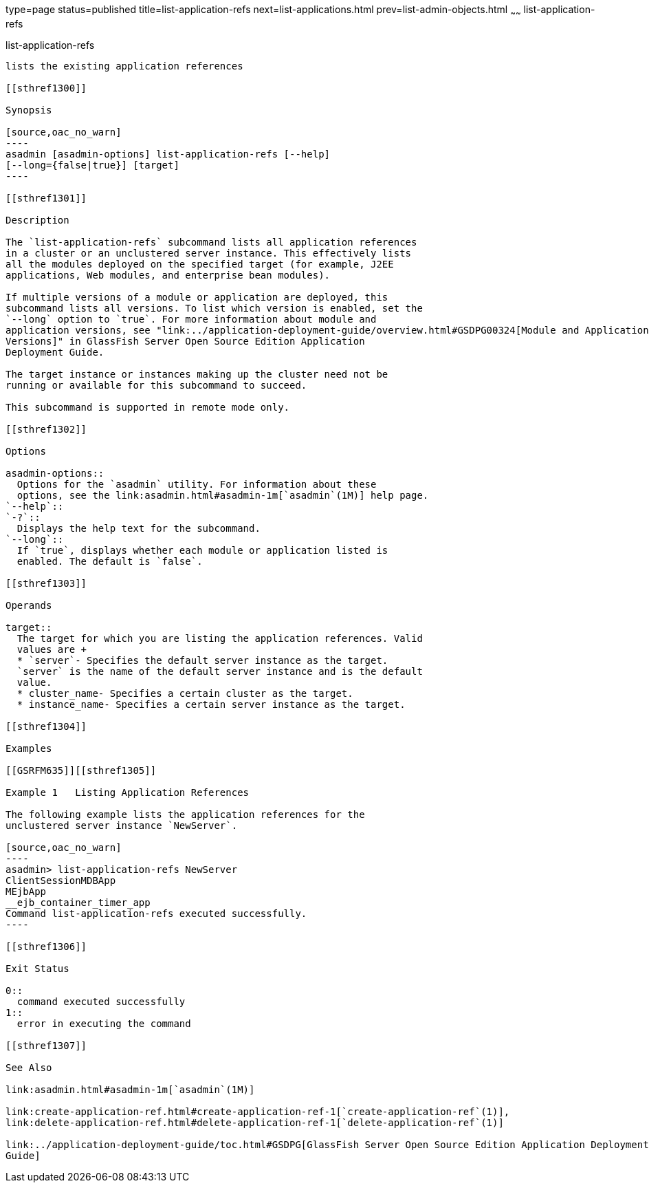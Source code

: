 type=page
status=published
title=list-application-refs
next=list-applications.html
prev=list-admin-objects.html
~~~~~~
list-application-refs
=====================

[[list-application-refs-1]][[GSRFM00147]][[list-application-refs]]

list-application-refs
---------------------

lists the existing application references

[[sthref1300]]

Synopsis

[source,oac_no_warn]
----
asadmin [asadmin-options] list-application-refs [--help] 
[--long={false|true}] [target]
----

[[sthref1301]]

Description

The `list-application-refs` subcommand lists all application references
in a cluster or an unclustered server instance. This effectively lists
all the modules deployed on the specified target (for example, J2EE
applications, Web modules, and enterprise bean modules).

If multiple versions of a module or application are deployed, this
subcommand lists all versions. To list which version is enabled, set the
`--long` option to `true`. For more information about module and
application versions, see "link:../application-deployment-guide/overview.html#GSDPG00324[Module and Application
Versions]" in GlassFish Server Open Source Edition Application
Deployment Guide.

The target instance or instances making up the cluster need not be
running or available for this subcommand to succeed.

This subcommand is supported in remote mode only.

[[sthref1302]]

Options

asadmin-options::
  Options for the `asadmin` utility. For information about these
  options, see the link:asadmin.html#asadmin-1m[`asadmin`(1M)] help page.
`--help`::
`-?`::
  Displays the help text for the subcommand.
`--long`::
  If `true`, displays whether each module or application listed is
  enabled. The default is `false`.

[[sthref1303]]

Operands

target::
  The target for which you are listing the application references. Valid
  values are +
  * `server`- Specifies the default server instance as the target.
  `server` is the name of the default server instance and is the default
  value.
  * cluster_name- Specifies a certain cluster as the target.
  * instance_name- Specifies a certain server instance as the target.

[[sthref1304]]

Examples

[[GSRFM635]][[sthref1305]]

Example 1   Listing Application References

The following example lists the application references for the
unclustered server instance `NewServer`.

[source,oac_no_warn]
----
asadmin> list-application-refs NewServer
ClientSessionMDBApp
MEjbApp
__ejb_container_timer_app
Command list-application-refs executed successfully.
----

[[sthref1306]]

Exit Status

0::
  command executed successfully
1::
  error in executing the command

[[sthref1307]]

See Also

link:asadmin.html#asadmin-1m[`asadmin`(1M)]

link:create-application-ref.html#create-application-ref-1[`create-application-ref`(1)],
link:delete-application-ref.html#delete-application-ref-1[`delete-application-ref`(1)]

link:../application-deployment-guide/toc.html#GSDPG[GlassFish Server Open Source Edition Application Deployment
Guide]


